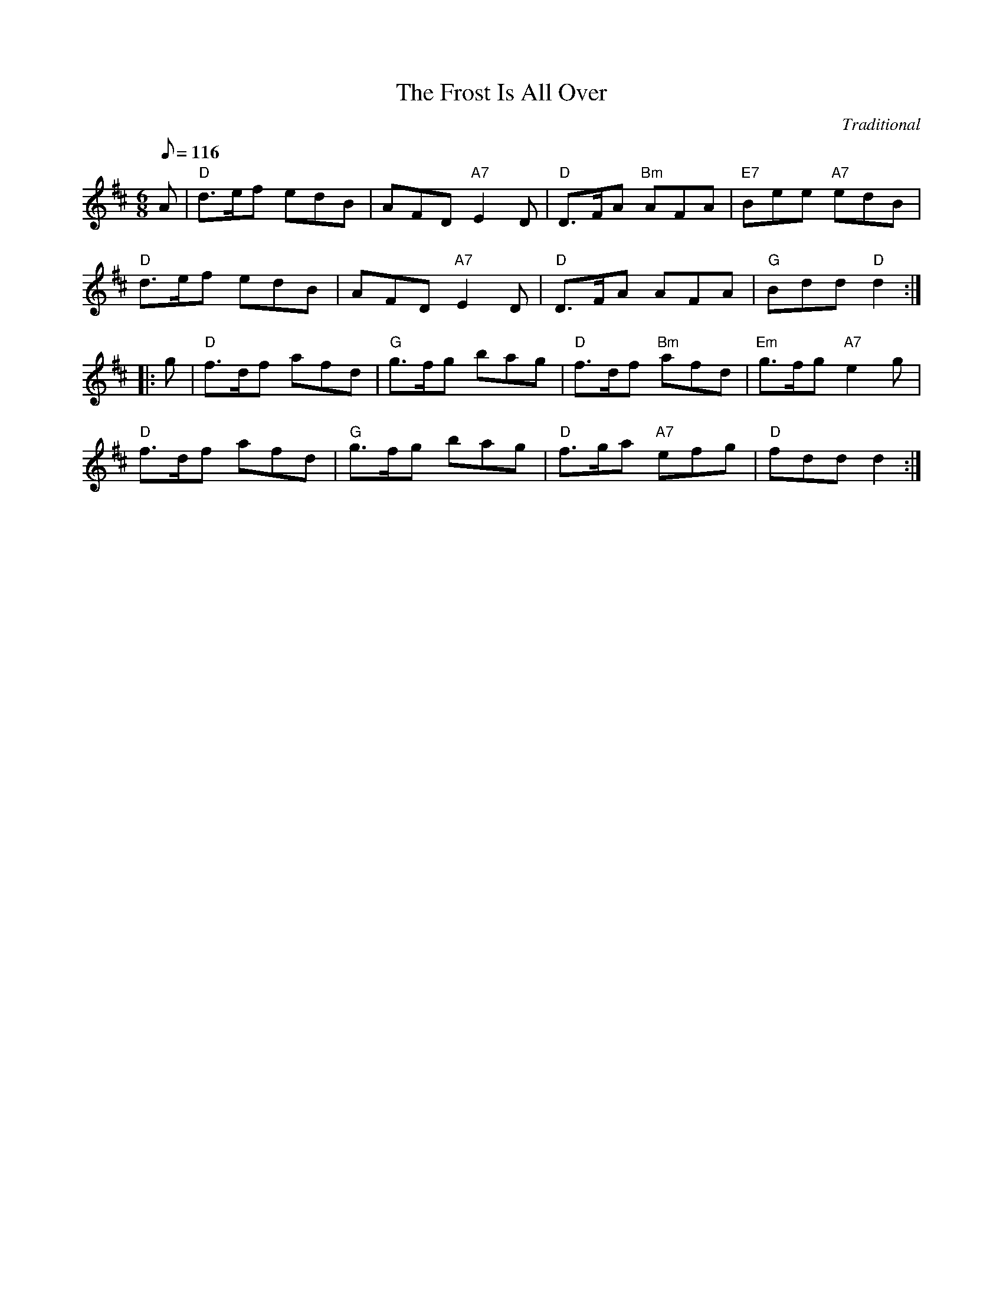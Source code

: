 X:177
T:Frost Is All Over, The
R:Jig
C:Traditional
Z:John Chambers
M:6/8
L:1/8
Q:116
K:D
A |\
"D" d>ef edB | AFD "A7" E2D | "D" D>FA "Bm" AFA | "E7" Bee "A7" edB  |!
"D" d>ef edB | AFD "A7" E2D | "D" D>FA      AFA | "G"  Bdd "D"  d2  :|!
|: g |\
"D" f>df afd | "G" g>fg bag | "D" f>df "Bm" afd | "Em" g>fg "A7" e2g |!
"D" f>df afd | "G" g>fg bag | "D" f>ga "A7" efg | "D"  fdd      d2  :|

